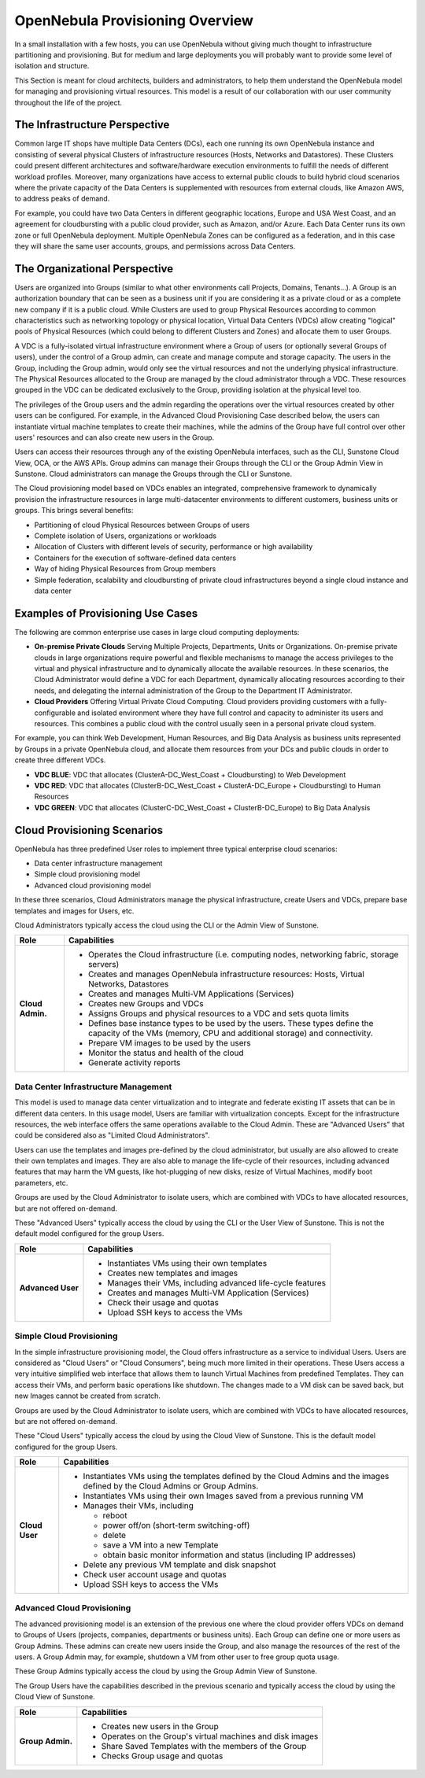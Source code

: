 .. _understand:

================================
OpenNebula Provisioning Overview
================================

In a small installation with a few hosts, you can use OpenNebula without giving much thought to infrastructure partitioning and provisioning. But for medium and large deployments you will probably want to provide some level of isolation and structure.

This Section is meant for cloud architects, builders and administrators, to help them understand the OpenNebula model for managing and provisioning virtual resources. This model is a result of our collaboration with our user community throughout the life of the project.

The Infrastructure Perspective
================================================================================

Common large IT shops have multiple Data Centers (DCs), each one running its own OpenNebula instance and consisting of several physical Clusters of infrastructure resources (Hosts, Networks and Datastores). These Clusters could present different architectures and software/hardware execution environments to fulfill the needs of different workload profiles. Moreover, many organizations have access to external public clouds to build hybrid cloud scenarios where the private capacity of the Data Centers is supplemented with resources from external clouds, like Amazon AWS, to address peaks of demand.

For example, you could have two Data Centers in different geographic locations, Europe and USA West Coast, and an agreement for cloudbursting with a public cloud provider, such as Amazon, and/or Azure. Each Data Center runs its own zone or full OpenNebula deployment. Multiple OpenNebula Zones can be configured as a federation, and in this case they will share the same user accounts, groups, and permissions across Data Centers.

|VDC Resources|

The Organizational Perspective
================================================================================

Users are organized into Groups (similar to what other environments call Projects, Domains, Tenants...). A Group is an authorization boundary that can be seen as a business unit if you are considering it as a private cloud or as a complete new company if it is a public cloud. While Clusters are used to group Physical Resources according to common characteristics such as networking topology or physical location, Virtual Data Centers (VDCs) allow creating "logical" pools of Physical Resources (which could belong to different Clusters and Zones) and allocate them to user Groups.

A VDC is a fully-isolated virtual infrastructure environment where a Group of users (or optionally several Groups of users), under the control of a Group admin, can create and manage compute and storage capacity. The users in the Group, including the Group admin, would only see the virtual resources and not the underlying physical infrastructure. The Physical Resources allocated to the Group are managed by the cloud administrator through a VDC. These resources grouped in the VDC can be dedicated exclusively to the Group, providing isolation at the physical level too.

The privileges of the Group users and the admin regarding the operations over the virtual resources created by other users can be configured. For example, in the Advanced Cloud Provisioning Case described below, the users can instantiate virtual machine templates to create their machines, while the admins of the Group have full control over other users' resources and can also create new users in the Group.

Users can access their resources through any of the existing OpenNebula interfaces, such as the CLI, Sunstone Cloud View, OCA, or the AWS APIs. Group admins can manage their Groups through the CLI or the Group Admin View in Sunstone. Cloud administrators can manage the Groups through the CLI or Sunstone.

.. image:: /images/cloud-view.png
    :width: 90%
    :align: center

The Cloud provisioning model based on VDCs enables an integrated, comprehensive framework to dynamically provision the infrastructure resources in large multi-datacenter environments to different customers, business units or groups. This brings several benefits:

* Partitioning of cloud Physical Resources between Groups of users
* Complete isolation of Users, organizations or workloads
* Allocation of Clusters with different levels of security, performance or high availability
* Containers for the execution of software-defined data centers
* Way of hiding Physical Resources from Group members
* Simple federation, scalability and cloudbursting of private cloud infrastructures beyond a single cloud instance and data center

Examples of Provisioning Use Cases
================================================================================

The following are common enterprise use cases in large cloud computing deployments:

* **On-premise Private Clouds** Serving Multiple Projects, Departments, Units or Organizations. On-premise private clouds in large organizations require powerful and flexible mechanisms to manage the access privileges to the virtual and physical infrastructure and to dynamically allocate the available resources. In these scenarios, the Cloud Administrator would define a VDC for each Department, dynamically allocating resources according to their needs, and delegating the internal administration of the Group to the Department IT Administrator.
* **Cloud Providers** Offering Virtual Private Cloud Computing. Cloud providers providing customers with a fully-configurable and isolated environment where they have full control and capacity to administer its users and resources. This combines a public cloud with the control usually seen in a personal private cloud system.

For example, you can think Web Development, Human Resources, and Big Data Analysis as business units represented by Groups in a private OpenNebula cloud, and allocate them resources from your DCs and public clouds in order to create three different VDCs.

* **VDC BLUE**: VDC that allocates (ClusterA-DC_West_Coast + Cloudbursting) to Web Development
* **VDC RED**: VDC that allocates (ClusterB-DC_West_Coast + ClusterA-DC_Europe + Cloudbursting) to Human Resources
* **VDC GREEN**: VDC that allocates (ClusterC-DC_West_Coast + ClusterB-DC_Europe) to Big Data Analysis

|VDC Organization|

Cloud Provisioning Scenarios
================================================================================

OpenNebula has three predefined User roles to implement three typical enterprise cloud scenarios:

* Data center infrastructure management
* Simple cloud provisioning model
* Advanced cloud provisioning model

In these three scenarios, Cloud Administrators manage the physical infrastructure, create Users and VDCs, prepare base templates and images for Users, etc.

Cloud Administrators typically access the cloud using the CLI or the Admin View of Sunstone.

+------------------+----------------------------------------------------------------------------------------------------------------------------------------------------------+
|       Role       |                                                                       Capabilities                                                                       |
+==================+==========================================================================================================================================================+
| **Cloud Admin.** | * Operates the Cloud infrastructure (i.e. computing nodes, networking fabric, storage servers)                                                           |
|                  | * Creates and manages OpenNebula infrastructure resources: Hosts, Virtual Networks, Datastores                                                           |
|                  | * Creates and manages Multi-VM Applications (Services)                                                                                                   |
|                  | * Creates new Groups and VDCs                                                                                                                            |
|                  | * Assigns Groups and physical resources to a VDC and sets quota limits                                                                                   |
|                  | * Defines base instance types to be used by the users. These types define the capacity of the VMs (memory, CPU and additional storage) and connectivity. |
|                  | * Prepare VM images to be used by the users                                                                                                              |
|                  | * Monitor the status and health of the cloud                                                                                                             |
|                  | * Generate activity reports                                                                                                                              |
+------------------+----------------------------------------------------------------------------------------------------------------------------------------------------------+

Data Center Infrastructure Management
-----------------------------------------------------------------------------

This model is used to manage data center virtualization and to integrate and federate existing IT assets that can be in different data centers. In this usage model, Users are familiar with virtualization concepts. Except for the infrastructure resources, the web interface offers the same operations available to the Cloud Admin. These are "Advanced Users" that could be considered also as "Limited Cloud Administrators".

Users can use the templates and images pre-defined by the cloud administrator, but usually are also allowed to create their own templates and images. They are also able to manage the life-cycle of their resources, including advanced features that may harm the VM guests, like hot-plugging of new disks, resize of Virtual Machines, modify boot parameters, etc.

Groups are used by the Cloud Administrator to isolate users, which are combined with VDCs to have allocated resources, but are not offered on-demand.

These "Advanced Users" typically access the cloud by using the CLI or the User View of Sunstone. This is not the default model configured for the group Users.

+-------------------+-------------------------------------------------------------+
|        Role       |                         Capabilities                        |
+===================+=============================================================+
| **Advanced User** | * Instantiates VMs using their own templates                |
|                   | * Creates new templates and images                          |
|                   | * Manages their VMs, including advanced life-cycle features |
|                   | * Creates and manages Multi-VM Application (Services)       |
|                   | * Check their usage and quotas                              |
|                   | * Upload SSH keys to access the VMs                         |
+-------------------+-------------------------------------------------------------+

Simple Cloud Provisioning
-----------------------------------------------------------------------------

In the simple infrastructure provisioning model, the Cloud offers infrastructure as a service to individual Users. Users are considered as "Cloud Users" or "Cloud Consumers", being much more limited in their operations. These Users access a very intuitive simplified web interface that allows them to launch Virtual Machines from predefined Templates. They can access their VMs, and perform basic operations like shutdown. The changes made to a VM disk can be saved back, but new Images cannot be created from scratch.

Groups are used by the Cloud Administrator to isolate users, which are combined with VDCs to have allocated resources, but are not offered on-demand.

These "Cloud Users" typically access the cloud by using the Cloud View of Sunstone. This is the default model configured for the group Users.

+----------------+--------------------------------------------------------------------------------------------------------------------------------+
|      Role      |                                                          Capabilities                                                          |
+================+================================================================================================================================+
| **Cloud User** | * Instantiates VMs using the templates defined by the Cloud Admins and the images defined by the Cloud Admins or Group Admins. |
|                | * Instantiates VMs using their own Images saved from a previous running VM                                                     |
|                | * Manages their VMs, including                                                                                                 |
|                |                                                                                                                                |
|                |   * reboot                                                                                                                     |
|                |   * power off/on (short-term switching-off)                                                                                    |
|                |   * delete                                                                                                                     |
|                |   * save a VM into a new Template                                                                                              |
|                |   * obtain basic monitor information and status (including IP addresses)                                                       |
|                |                                                                                                                                |
|                | * Delete any previous VM template and disk snapshot                                                                            |
|                | * Check user account usage and quotas                                                                                          |
|                | * Upload SSH keys to access the VMs                                                                                            |
+----------------+--------------------------------------------------------------------------------------------------------------------------------+


Advanced Cloud Provisioning
--------------------------------------------------------------------------------

The advanced provisioning model is an extension of the previous one where the cloud provider offers VDCs on demand to Groups of Users (projects, companies, departments or business units). Each Group can define one or more users as Group Admins. These admins can create new users inside the Group, and also manage the resources of the rest of the users. A Group Admin may, for example, shutdown a VM from other user to free group quota usage.

These Group Admins typically access the cloud by using the Group Admin View of Sunstone.

The Group Users have the capabilities described in the previous scenario and typically access the cloud by using the Cloud View of Sunstone.

+------------------+------------------------------------------------------------+
|       Role       |                        Capabilities                        |
+==================+============================================================+
| **Group Admin.** | * Creates new users in the Group                           |
|                  | * Operates on the Group's virtual machines and disk images |
|                  | * Share Saved Templates with the members of the Group      |
|                  | * Checks Group usage and quotas                            |
+------------------+------------------------------------------------------------+

.. _understand_compatibility:


.. |VDC Resources| image:: /images/vdc_resources.png
.. |VDC Groups| image:: /images/vdc_groups.png
.. |VDC Organization| image:: /images/vdc_organization.png
